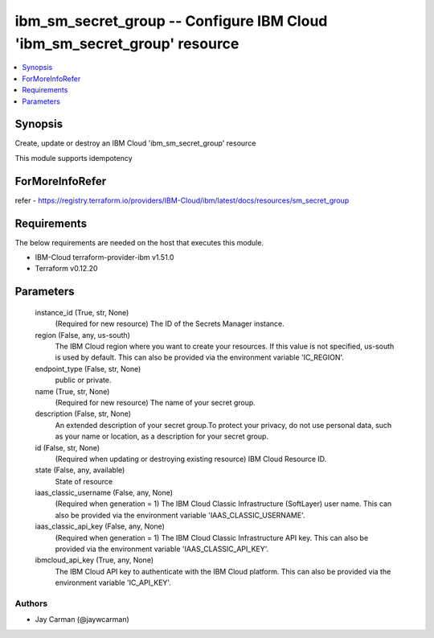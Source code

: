 
ibm_sm_secret_group -- Configure IBM Cloud 'ibm_sm_secret_group' resource
=========================================================================

.. contents::
   :local:
   :depth: 1


Synopsis
--------

Create, update or destroy an IBM Cloud 'ibm_sm_secret_group' resource

This module supports idempotency


ForMoreInfoRefer
----------------
refer - https://registry.terraform.io/providers/IBM-Cloud/ibm/latest/docs/resources/sm_secret_group

Requirements
------------
The below requirements are needed on the host that executes this module.

- IBM-Cloud terraform-provider-ibm v1.51.0
- Terraform v0.12.20



Parameters
----------

  instance_id (True, str, None)
    (Required for new resource) The ID of the Secrets Manager instance.


  region (False, any, us-south)
    The IBM Cloud region where you want to create your resources. If this value is not specified, us-south is used by default. This can also be provided via the environment variable 'IC_REGION'.


  endpoint_type (False, str, None)
    public or private.


  name (True, str, None)
    (Required for new resource) The name of your secret group.


  description (False, str, None)
    An extended description of your secret group.To protect your privacy, do not use personal data, such as your name or location, as a description for your secret group.


  id (False, str, None)
    (Required when updating or destroying existing resource) IBM Cloud Resource ID.


  state (False, any, available)
    State of resource


  iaas_classic_username (False, any, None)
    (Required when generation = 1) The IBM Cloud Classic Infrastructure (SoftLayer) user name. This can also be provided via the environment variable 'IAAS_CLASSIC_USERNAME'.


  iaas_classic_api_key (False, any, None)
    (Required when generation = 1) The IBM Cloud Classic Infrastructure API key. This can also be provided via the environment variable 'IAAS_CLASSIC_API_KEY'.


  ibmcloud_api_key (True, any, None)
    The IBM Cloud API key to authenticate with the IBM Cloud platform. This can also be provided via the environment variable 'IC_API_KEY'.













Authors
~~~~~~~

- Jay Carman (@jaywcarman)

